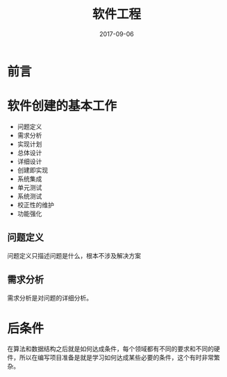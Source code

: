 #+TITLE: 软件工程
#+DATE: 2017-09-06
#+LAYOUT: post
#+TAGS: Software 
#+CATEGORIES: Software

* 前言
* 软件创建的基本工作
  - 问题定义
  - 需求分析
  - 实现计划
  - 总体设计
  - 详细设计
  - 创建即实现
  - 系统集成
  - 单元测试
  - 系统测试
  - 校正性的维护
  - 功能强化
** 问题定义
   问题定义只描述问题是什么，根本不涉及解决方案
** 需求分析
   需求分析是对问题的详细分析。

   
* 后条件
  在算法和数据结构之后就是如何达成条件，每个领域都有不同的要求和不同的硬件，所以在编写项目准备是就是学习如何达成某些必要的条件，这个有时非常繁杂。
